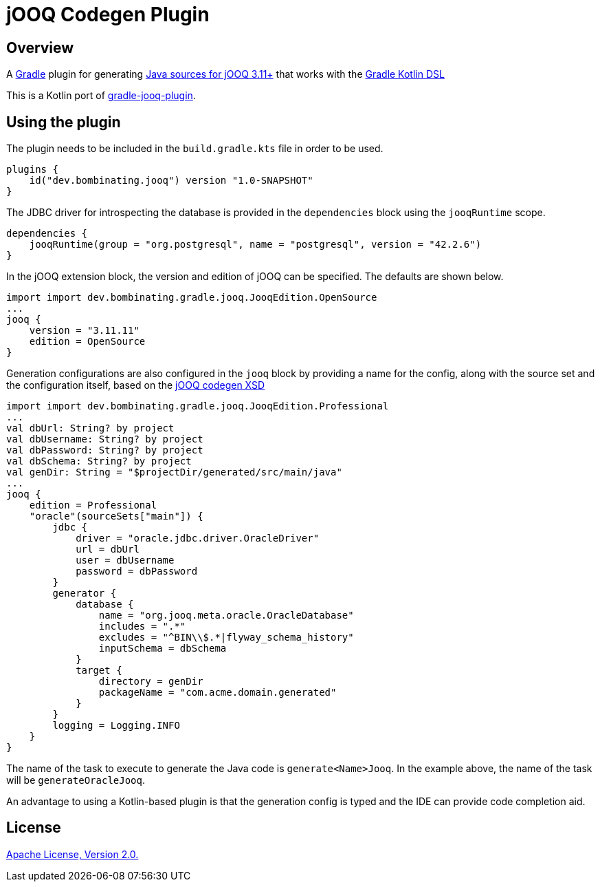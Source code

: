 = jOOQ Codegen Plugin

== Overview

A https://gradle.org[Gradle] plugin for generating https://www.jooq.org/doc/3.11/manual/code-generation/codegen-configuration/[Java sources for jOOQ 3.11+] that works with the https://docs.gradle.org/current/userguide/kotlin_dsl.html[Gradle Kotlin DSL]

This is a Kotlin port of https://github.com/etiennestuder/gradle-jooq-plugin[gradle-jooq-plugin].

== Using the plugin

The plugin needs to be included in the `build.gradle.kts` file in order to be used.

[source,build.gradle.kts]
----
plugins {
    id("dev.bombinating.jooq") version "1.0-SNAPSHOT"
}
----

The JDBC driver for introspecting the database is provided in the `dependencies` block using the `jooqRuntime` scope.

[source,build.gradle.kts]
----
dependencies {
    jooqRuntime(group = "org.postgresql", name = "postgresql", version = "42.2.6")
}
----

In the jOOQ extension block, the version and edition of jOOQ can be specified.
The defaults are shown below.

[source,build.gradle.kts]
----
import import dev.bombinating.gradle.jooq.JooqEdition.OpenSource
...
jooq {
    version = "3.11.11"
    edition = OpenSource
}
----

Generation configurations are also configured in the `jooq` block by providing a name for the config, along with the source set and the configuration itself, based on the https://www.jooq.org/xsd/jooq-codegen-3.11.0.xsd[jOOQ codegen XSD]

[source,build.gradle.kts]
----
import import dev.bombinating.gradle.jooq.JooqEdition.Professional
...
val dbUrl: String? by project
val dbUsername: String? by project
val dbPassword: String? by project
val dbSchema: String? by project
val genDir: String = "$projectDir/generated/src/main/java"
...
jooq {
    edition = Professional
    "oracle"(sourceSets["main"]) {
        jdbc {
            driver = "oracle.jdbc.driver.OracleDriver"
            url = dbUrl
            user = dbUsername
            password = dbPassword
        }
        generator {
            database {
                name = "org.jooq.meta.oracle.OracleDatabase"
                includes = ".*"
                excludes = "^BIN\\$.*|flyway_schema_history"
                inputSchema = dbSchema
            }
            target {
                directory = genDir
                packageName = "com.acme.domain.generated"
            }
        }
        logging = Logging.INFO
    }
}
----

The name of the task to execute to generate the Java code is `generate<Name>Jooq`. In the example above, the name of the task will be `generateOracleJooq`.

An advantage to using a Kotlin-based plugin is that the generation config is typed and the IDE can provide code completion aid.

== License

http://www.apache.org/licenses/LICENSE-2.0.html[Apache License, Version 2.0.]
